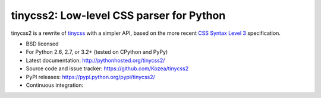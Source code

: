 tinycss2: Low-level CSS parser for Python
#################################################

tinycss2 is a rewrite of tinycss_ with a simpler API,
based on the more recent `CSS Syntax Level 3`_ specification.

.. _tinycss: http://pythonhosted.org/tinycss/
.. _CSS Syntax Level 3: http://dev.w3.org/csswg/css-syntax-3/

* BSD licensed
* For Python 2.6, 2.7, or 3.2+ (tested on CPython and PyPy)
* Latest documentation: http://pythonhosted.org/tinycss2/
* Source code and issue tracker: https://github.com/Kozea/tinycss2
* PyPI releases: https://pypi.python.org/pypi/tinycss2/
* Continuous integration: |travis|

.. |travis| image:: https://travis-ci.org/Kozea/tinycss2.svg?branch=master
    :target: https://travis-ci.org/Kozea/tinycss2
    :alt: https://travis-ci.org/Kozea/tinycss2
